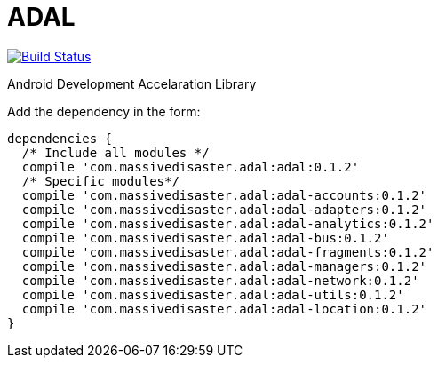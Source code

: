 :libVersion: 0.1.2

# ADAL

image:https://api.bintray.com/packages/jmspt/maven/adal/images/download.svg[Build Status,link=https://bintray.com/jmspt/maven/adal/_latestVersion]

Android Development Accelaration Library

Add the dependency in the form:
[source, groovy, subs='attributes']
dependencies {
  /* Include all modules */
  compile 'com.massivedisaster.adal:adal:{libVersion}'
  /* Specific modules*/
  compile 'com.massivedisaster.adal:adal-accounts:{libVersion}'
  compile 'com.massivedisaster.adal:adal-adapters:{libVersion}'
  compile 'com.massivedisaster.adal:adal-analytics:{libVersion}'
  compile 'com.massivedisaster.adal:adal-bus:{libVersion}'
  compile 'com.massivedisaster.adal:adal-fragments:{libVersion}'
  compile 'com.massivedisaster.adal:adal-managers:{libVersion}'
  compile 'com.massivedisaster.adal:adal-network:{libVersion}'
  compile 'com.massivedisaster.adal:adal-utils:{libVersion}'
  compile 'com.massivedisaster.adal:adal-location:{libVersion}'
}
